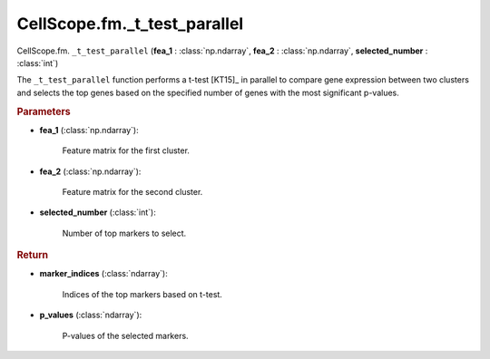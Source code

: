 CellScope.fm._t_test_parallel
==============================

CellScope.fm. ``_t_test_parallel`` (**fea_1** : :class:`np.ndarray`, **fea_2** : :class:`np.ndarray`, **selected_number** : :class:`int`)

The ``_t_test_parallel`` function performs a t-test [KT15]_ in parallel to compare gene expression between two clusters and selects the top genes based on the specified number of genes with the most significant p-values.

.. rubric:: Parameters

- **fea_1** (:class:`np.ndarray`): 

   Feature matrix for the first cluster.

- **fea_2** (:class:`np.ndarray`): 

   Feature matrix for the second cluster.

- **selected_number** (:class:`int`): 

   Number of top markers to select.

.. rubric:: Return

- **marker_indices** (:class:`ndarray`): 

   Indices of the top markers based on t-test.

- **p_values** (:class:`ndarray`): 

   P-values of the selected markers.
